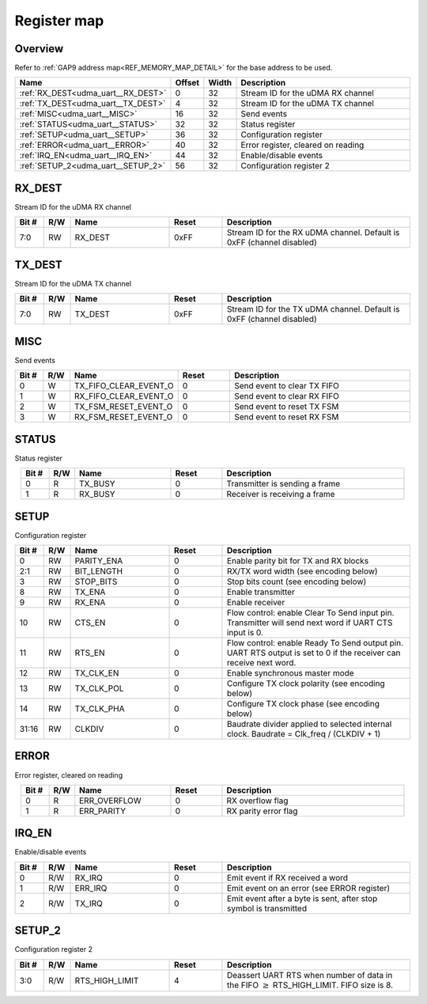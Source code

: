 .. 
   Input file: fe/ips/udma/udma_uart/docs/doc.md

Register map
^^^^^^^^^^^^


Overview
""""""""


Refer to :ref:`GAP9 address map<REF_MEMORY_MAP_DETAIL>` for the base address to be used.

.. table:: 
    :align: center
    :widths: 40 12 12 90

    +----------------------------------+------+-----+----------------------------------+
    |               Name               |Offset|Width|           Description            |
    +==================================+======+=====+==================================+
    |:ref:`RX_DEST<udma_uart__RX_DEST>`|     0|   32|Stream ID for the uDMA RX channel |
    +----------------------------------+------+-----+----------------------------------+
    |:ref:`TX_DEST<udma_uart__TX_DEST>`|     4|   32|Stream ID for the uDMA TX channel |
    +----------------------------------+------+-----+----------------------------------+
    |:ref:`MISC<udma_uart__MISC>`      |    16|   32|Send events                       |
    +----------------------------------+------+-----+----------------------------------+
    |:ref:`STATUS<udma_uart__STATUS>`  |    32|   32|Status register                   |
    +----------------------------------+------+-----+----------------------------------+
    |:ref:`SETUP<udma_uart__SETUP>`    |    36|   32|Configuration register            |
    +----------------------------------+------+-----+----------------------------------+
    |:ref:`ERROR<udma_uart__ERROR>`    |    40|   32|Error register, cleared on reading|
    +----------------------------------+------+-----+----------------------------------+
    |:ref:`IRQ_EN<udma_uart__IRQ_EN>`  |    44|   32|Enable/disable events             |
    +----------------------------------+------+-----+----------------------------------+
    |:ref:`SETUP_2<udma_uart__SETUP_2>`|    56|   32|Configuration register 2          |
    +----------------------------------+------+-----+----------------------------------+

.. _udma_uart__RX_DEST:

RX_DEST
"""""""

Stream ID for the uDMA RX channel

.. table:: 
    :align: center
    :widths: 13 12 45 24 85

    +-----+---+-------+-----+---------------------------------------------------------------------+
    |Bit #|R/W| Name  |Reset|                             Description                             |
    +=====+===+=======+=====+=====================================================================+
    |7:0  |RW |RX_DEST|0xFF |Stream ID for the RX uDMA channel. Default is 0xFF (channel disabled)|
    +-----+---+-------+-----+---------------------------------------------------------------------+

.. _udma_uart__TX_DEST:

TX_DEST
"""""""

Stream ID for the uDMA TX channel

.. table:: 
    :align: center
    :widths: 13 12 45 24 85

    +-----+---+-------+-----+---------------------------------------------------------------------+
    |Bit #|R/W| Name  |Reset|                             Description                             |
    +=====+===+=======+=====+=====================================================================+
    |7:0  |RW |TX_DEST|0xFF |Stream ID for the TX uDMA channel. Default is 0xFF (channel disabled)|
    +-----+---+-------+-----+---------------------------------------------------------------------+

.. _udma_uart__MISC:

MISC
""""

Send events

.. table:: 
    :align: center
    :widths: 13 12 45 24 85

    +-----+---+---------------------+-----+---------------------------+
    |Bit #|R/W|        Name         |Reset|        Description        |
    +=====+===+=====================+=====+===========================+
    |    0|W  |TX_FIFO_CLEAR_EVENT_O|    0|Send event to clear TX FIFO|
    +-----+---+---------------------+-----+---------------------------+
    |    1|W  |RX_FIFO_CLEAR_EVENT_O|    0|Send event to clear RX FIFO|
    +-----+---+---------------------+-----+---------------------------+
    |    2|W  |TX_FSM_RESET_EVENT_O |    0|Send event to reset TX FSM |
    +-----+---+---------------------+-----+---------------------------+
    |    3|W  |RX_FSM_RESET_EVENT_O |    0|Send event to reset RX FSM |
    +-----+---+---------------------+-----+---------------------------+

.. _udma_uart__STATUS:

STATUS
""""""

Status register

.. table:: 
    :align: center
    :widths: 13 12 45 24 85

    +-----+---+-------+-----+------------------------------+
    |Bit #|R/W| Name  |Reset|         Description          |
    +=====+===+=======+=====+==============================+
    |    0|R  |TX_BUSY|    0|Transmitter is sending a frame|
    +-----+---+-------+-----+------------------------------+
    |    1|R  |RX_BUSY|    0|Receiver is receiving a frame |
    +-----+---+-------+-----+------------------------------+

.. _udma_uart__SETUP:

SETUP
"""""

Configuration register

.. table:: 
    :align: center
    :widths: 13 12 45 24 85

    +-----+---+----------+-----+-----------------------------------------------------------------------------------------------------------------+
    |Bit #|R/W|   Name   |Reset|                                                   Description                                                   |
    +=====+===+==========+=====+=================================================================================================================+
    |    0|RW |PARITY_ENA|    0|Enable parity bit for TX and RX blocks                                                                           |
    +-----+---+----------+-----+-----------------------------------------------------------------------------------------------------------------+
    |2:1  |RW |BIT_LENGTH|    0|RX/TX word width (see encoding below)                                                                            |
    +-----+---+----------+-----+-----------------------------------------------------------------------------------------------------------------+
    |    3|RW |STOP_BITS |    0|Stop bits count (see encoding below)                                                                             |
    +-----+---+----------+-----+-----------------------------------------------------------------------------------------------------------------+
    |    8|RW |TX_ENA    |    0|Enable transmitter                                                                                               |
    +-----+---+----------+-----+-----------------------------------------------------------------------------------------------------------------+
    |    9|RW |RX_ENA    |    0|Enable receiver                                                                                                  |
    +-----+---+----------+-----+-----------------------------------------------------------------------------------------------------------------+
    |   10|RW |CTS_EN    |    0|Flow control: enable Clear To Send input pin. Transmitter will send next word if UART CTS input is 0.            |
    +-----+---+----------+-----+-----------------------------------------------------------------------------------------------------------------+
    |   11|RW |RTS_EN    |    0|Flow control: enable Ready To Send output pin. UART RTS output is set to 0 if the receiver can receive next word.|
    +-----+---+----------+-----+-----------------------------------------------------------------------------------------------------------------+
    |   12|RW |TX_CLK_EN |    0|Enable synchronous master mode                                                                                   |
    +-----+---+----------+-----+-----------------------------------------------------------------------------------------------------------------+
    |   13|RW |TX_CLK_POL|    0|Configure TX clock polarity (see encoding below)                                                                 |
    +-----+---+----------+-----+-----------------------------------------------------------------------------------------------------------------+
    |   14|RW |TX_CLK_PHA|    0|Configure TX clock phase (see encoding below)                                                                    |
    +-----+---+----------+-----+-----------------------------------------------------------------------------------------------------------------+
    |31:16|RW |CLKDIV    |    0|Baudrate divider applied to selected internal clock. Baudrate = Clk_freq / (CLKDIV + 1)                          |
    +-----+---+----------+-----+-----------------------------------------------------------------------------------------------------------------+

.. _udma_uart__ERROR:

ERROR
"""""

Error register, cleared on reading

.. table:: 
    :align: center
    :widths: 13 12 45 24 85

    +-----+---+------------+-----+--------------------+
    |Bit #|R/W|    Name    |Reset|    Description     |
    +=====+===+============+=====+====================+
    |    0|R  |ERR_OVERFLOW|    0|RX overflow flag    |
    +-----+---+------------+-----+--------------------+
    |    1|R  |ERR_PARITY  |    0|RX parity error flag|
    +-----+---+------------+-----+--------------------+

.. _udma_uart__IRQ_EN:

IRQ_EN
""""""

Enable/disable events

.. table:: 
    :align: center
    :widths: 13 12 45 24 85

    +-----+---+-------+-----+-----------------------------------------------------------------+
    |Bit #|R/W| Name  |Reset|                           Description                           |
    +=====+===+=======+=====+=================================================================+
    |    0|R/W|RX_IRQ |    0|Emit event if RX received a word                                 |
    +-----+---+-------+-----+-----------------------------------------------------------------+
    |    1|R/W|ERR_IRQ|    0|Emit event on an error (see ERROR register)                      |
    +-----+---+-------+-----+-----------------------------------------------------------------+
    |    2|R/W|TX_IRQ |    0|Emit event after a byte is sent, after stop symbol is transmitted|
    +-----+---+-------+-----+-----------------------------------------------------------------+

.. _udma_uart__SETUP_2:

SETUP_2
"""""""

Configuration register 2

.. table:: 
    :align: center
    :widths: 13 12 45 24 85

    +-----+---+--------------+-----+----------------------------------------------------------------------------------------------+
    |Bit #|R/W|     Name     |Reset|                                         Description                                          |
    +=====+===+==============+=====+==============================================================================================+
    |3:0  |R/W|RTS_HIGH_LIMIT|    4|Deassert UART RTS when number of data in the FIFO :math:`\geq` RTS_HIGH_LIMIT. FIFO size is 8.|
    +-----+---+--------------+-----+----------------------------------------------------------------------------------------------+
